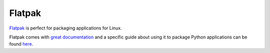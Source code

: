 Flatpak
=======

`Flatpak <https://flatpak.org/>`_ is perfect for packaging applications for Linux.

Flatpak comes with
`great documentation <https://docs.flatpak.org/en/latest/index.html>`_ and a
specific guide about using it to package Python applications can be found
`here <https://docs.flatpak.org/en/latest/python.html>`_.
